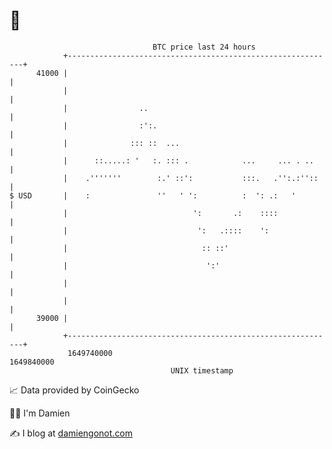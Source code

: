 * 👋

#+begin_example
                                   BTC price last 24 hours                    
               +------------------------------------------------------------+ 
         41000 |                                                            | 
               |                                                            | 
               |                ..                                          | 
               |                :':.                                        | 
               |              ::: ::  ...                                   | 
               |      ::.....: '   :. ::: .            ...     ... . ..     | 
               |    .'''''''        :.' ::':           :::.   .'':.:''::    | 
   $ USD       |    :               ''   ' ':          :  ': .:   '         | 
               |                            ':       .:    ::::             | 
               |                             ':   .::::    ':               | 
               |                              :: ::'                        | 
               |                               ':'                          | 
               |                                                            | 
               |                                                            | 
         39000 |                                                            | 
               +------------------------------------------------------------+ 
                1649740000                                        1649840000  
                                       UNIX timestamp                         
#+end_example
📈 Data provided by CoinGecko

🧑‍💻 I'm Damien

✍️ I blog at [[https://www.damiengonot.com][damiengonot.com]]
